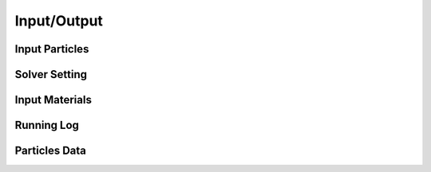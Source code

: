 Input/Output
============

Input Particles
---------------

Solver Setting
--------------

Input Materials
---------------

Running Log
-----------

Particles Data
--------------
